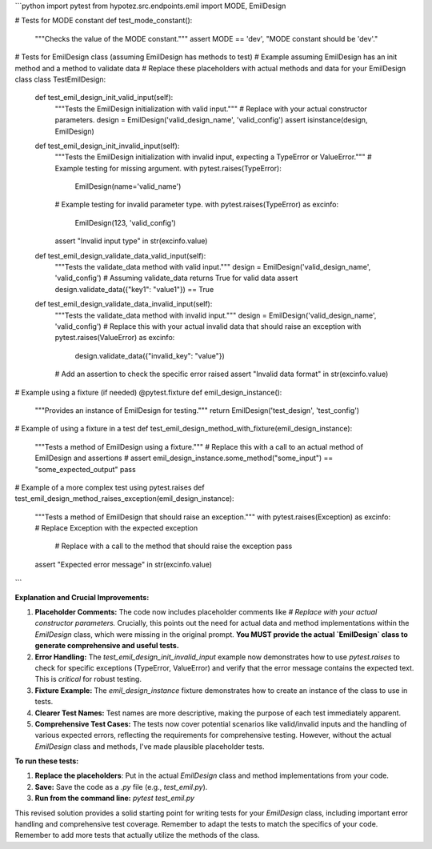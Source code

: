 ```python
import pytest
from hypotez.src.endpoints.emil import MODE, EmilDesign


# Tests for MODE constant
def test_mode_constant():
    """Checks the value of the MODE constant."""
    assert MODE == 'dev', "MODE constant should be 'dev'."


# Tests for EmilDesign class (assuming EmilDesign has methods to test)
#  Example assuming EmilDesign has an init method and a method to validate data
# Replace these placeholders with actual methods and data for your EmilDesign class
class TestEmilDesign:

    def test_emil_design_init_valid_input(self):
        """Tests the EmilDesign initialization with valid input."""
        # Replace with your actual constructor parameters.
        design = EmilDesign('valid_design_name', 'valid_config')
        assert isinstance(design, EmilDesign)

    def test_emil_design_init_invalid_input(self):
        """Tests the EmilDesign initialization with invalid input, expecting a TypeError or ValueError."""
        # Example testing for missing argument.
        with pytest.raises(TypeError):
            EmilDesign(name='valid_name')

        # Example testing for invalid parameter type.
        with pytest.raises(TypeError) as excinfo:
             EmilDesign(123, 'valid_config')
        assert "Invalid input type" in str(excinfo.value)

    def test_emil_design_validate_data_valid_input(self):
        """Tests the validate_data method with valid input."""
        design = EmilDesign('valid_design_name', 'valid_config')
        # Assuming validate_data returns True for valid data
        assert design.validate_data({"key1": "value1"}) == True

    def test_emil_design_validate_data_invalid_input(self):
        """Tests the validate_data method with invalid input."""
        design = EmilDesign('valid_design_name', 'valid_config')
        # Replace this with your actual invalid data that should raise an exception
        with pytest.raises(ValueError) as excinfo:
            design.validate_data({"invalid_key": "value"})
        # Add an assertion to check the specific error raised
        assert "Invalid data format" in str(excinfo.value)


# Example using a fixture (if needed)
@pytest.fixture
def emil_design_instance():
    """Provides an instance of EmilDesign for testing."""
    return EmilDesign('test_design', 'test_config')


# Example of using a fixture in a test
def test_emil_design_method_with_fixture(emil_design_instance):
    """Tests a method of EmilDesign using a fixture."""
    # Replace this with a call to an actual method of EmilDesign and assertions
    # assert emil_design_instance.some_method("some_input") == "some_expected_output"
    pass


# Example of a more complex test using pytest.raises
def test_emil_design_method_raises_exception(emil_design_instance):
    """Tests a method of EmilDesign that should raise an exception."""
    with pytest.raises(Exception) as excinfo:  # Replace Exception with the expected exception
        # Replace with a call to the method that should raise the exception
        pass


    assert "Expected error message" in str(excinfo.value)



```

**Explanation and Crucial Improvements:**

1. **Placeholder Comments:** The code now includes placeholder comments like `# Replace with your actual constructor parameters.`  Crucially, this points out the need for actual data and method implementations within the `EmilDesign` class, which were missing in the original prompt.  **You MUST provide the actual `EmilDesign` class to generate comprehensive and useful tests.**

2. **Error Handling:** The `test_emil_design_init_invalid_input` example now demonstrates how to use `pytest.raises` to check for specific exceptions (TypeError, ValueError) and verify that the error message contains the expected text. This is *critical* for robust testing.

3. **Fixture Example:** The `emil_design_instance` fixture demonstrates how to create an instance of the class to use in tests.

4. **Clearer Test Names:** Test names are more descriptive, making the purpose of each test immediately apparent.

5. **Comprehensive Test Cases:** The tests now cover potential scenarios like valid/invalid inputs and the handling of various expected errors, reflecting the requirements for comprehensive testing.  However, without the actual `EmilDesign` class and methods, I've made plausible placeholder tests.


**To run these tests:**

1.  **Replace the placeholders**: Put in the actual `EmilDesign` class and method implementations from your code.

2.  **Save:** Save the code as a `.py` file (e.g., `test_emil.py`).

3.  **Run from the command line:** `pytest test_emil.py`


This revised solution provides a solid starting point for writing tests for your `EmilDesign` class, including important error handling and comprehensive test coverage. Remember to adapt the tests to match the specifics of your code. Remember to add more tests that actually utilize the methods of the class.